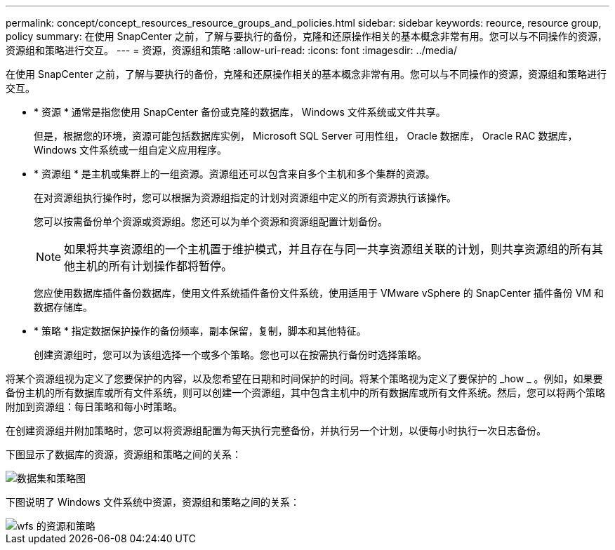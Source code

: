 ---
permalink: concept/concept_resources_resource_groups_and_policies.html 
sidebar: sidebar 
keywords: reource, resource group, policy 
summary: 在使用 SnapCenter 之前，了解与要执行的备份，克隆和还原操作相关的基本概念非常有用。您可以与不同操作的资源，资源组和策略进行交互。 
---
= 资源，资源组和策略
:allow-uri-read: 
:icons: font
:imagesdir: ../media/


[role="lead"]
在使用 SnapCenter 之前，了解与要执行的备份，克隆和还原操作相关的基本概念非常有用。您可以与不同操作的资源，资源组和策略进行交互。

* * 资源 * 通常是指您使用 SnapCenter 备份或克隆的数据库， Windows 文件系统或文件共享。
+
但是，根据您的环境，资源可能包括数据库实例， Microsoft SQL Server 可用性组， Oracle 数据库， Oracle RAC 数据库， Windows 文件系统或一组自定义应用程序。

* * 资源组 * 是主机或集群上的一组资源。资源组还可以包含来自多个主机和多个集群的资源。
+
在对资源组执行操作时，您可以根据为资源组指定的计划对资源组中定义的所有资源执行该操作。

+
您可以按需备份单个资源或资源组。您还可以为单个资源和资源组配置计划备份。

+

NOTE: 如果将共享资源组的一个主机置于维护模式，并且存在与同一共享资源组关联的计划，则共享资源组的所有其他主机的所有计划操作都将暂停。

+
您应使用数据库插件备份数据库，使用文件系统插件备份文件系统，使用适用于 VMware vSphere 的 SnapCenter 插件备份 VM 和数据存储库。

* * 策略 * 指定数据保护操作的备份频率，副本保留，复制，脚本和其他特征。
+
创建资源组时，您可以为该组选择一个或多个策略。您也可以在按需执行备份时选择策略。



将某个资源组视为定义了您要保护的内容，以及您希望在日期和时间保护的时间。将某个策略视为定义了要保护的 _how _ 。例如，如果要备份主机的所有数据库或所有文件系统，则可以创建一个资源组，其中包含主机中的所有数据库或所有文件系统。然后，您可以将两个策略附加到资源组：每日策略和每小时策略。

在创建资源组并附加策略时，您可以将资源组配置为每天执行完整备份，并执行另一个计划，以便每小时执行一次日志备份。

下图显示了数据库的资源，资源组和策略之间的关系：

image::../media/datasets_and_policies.gif[数据集和策略图]

下图说明了 Windows 文件系统中资源，资源组和策略之间的关系：

image::../media/resources_and_policies_for_wfs.gif[wfs 的资源和策略]
